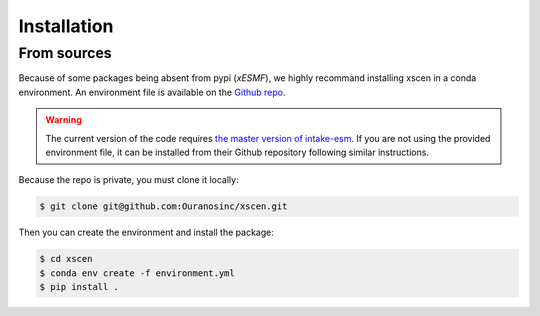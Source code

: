 ============
Installation
============

From sources
------------

Because of some packages being absent from pypi (`xESMF`), we highly recommand installing
xscen in a conda environment. An environment file is available on the `Github repo`_.

.. Warning::
    The current version of the code requires `the master version of intake-esm <https://github.com/intake/intake-esm>`_.
    If you are not using the provided environment file, it can be installed from their Github repository following similar instructions.

Because the repo is private, you must clone it locally:

.. code-block:: console

    $ git clone git@github.com:Ouranosinc/xscen.git

Then you can create the environment and install the package:

.. code-block:: console

    $ cd xscen
    $ conda env create -f environment.yml
    $ pip install .


.. _Github repo: https://github.com/Ouranosinc/xscen
